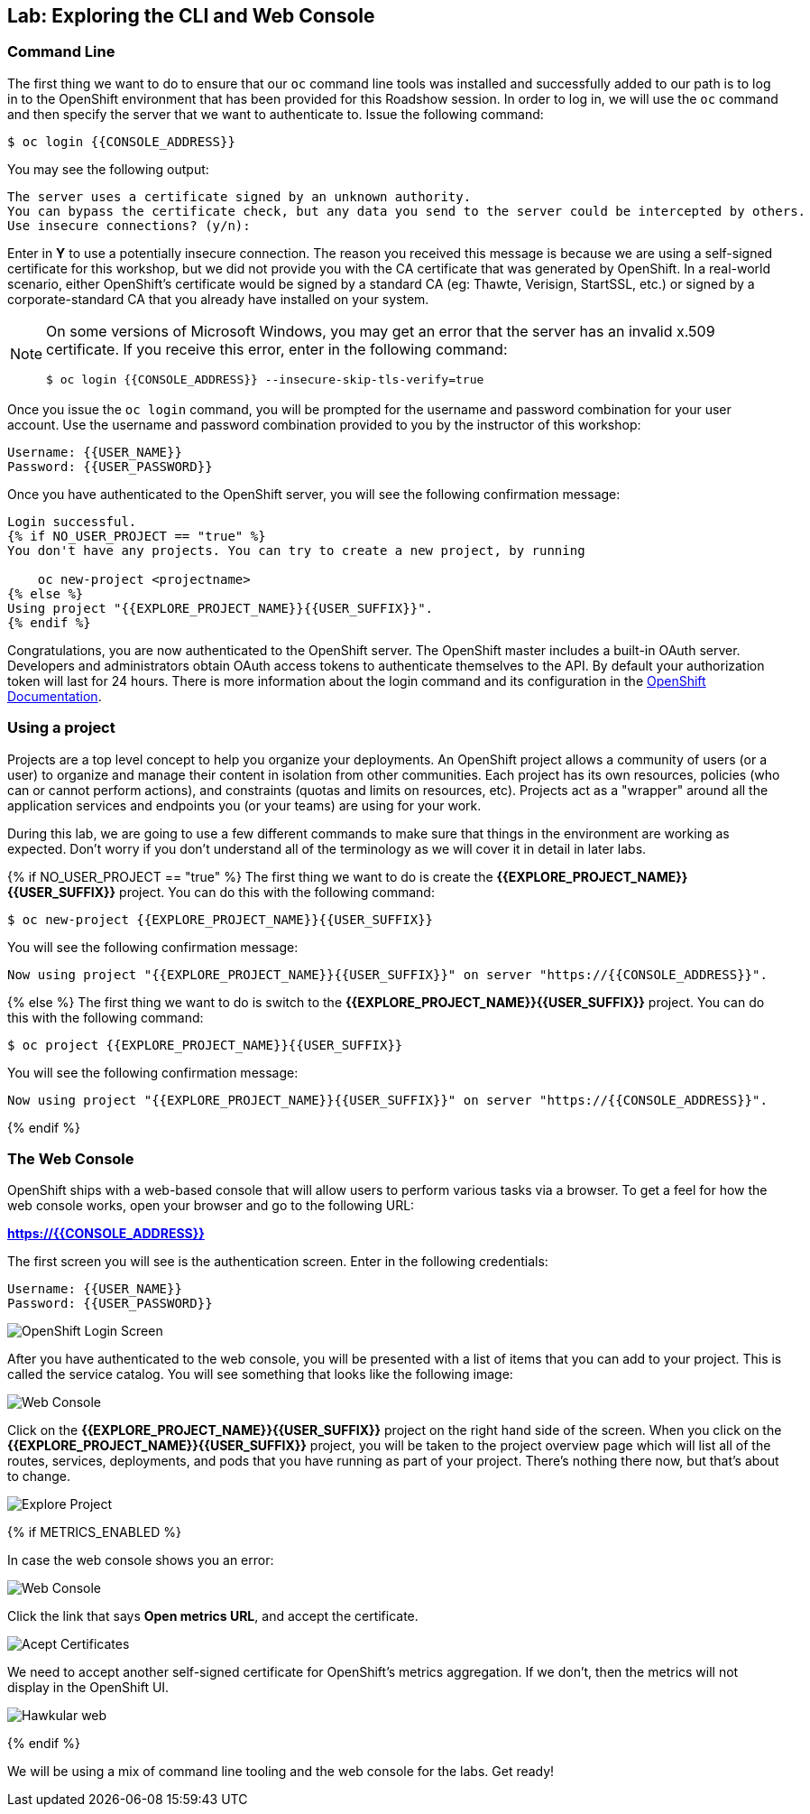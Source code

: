 ## Lab: Exploring the CLI and Web Console

### Command Line

The first thing we want to do to ensure that our `oc` command line tools was
installed and successfully added to our path is to log in to the OpenShift
environment that has been provided for this Roadshow session.  In
order to log in, we will use the `oc` command and then specify the server that we
want to authenticate to.  Issue the following command:

[source,bash]
----
$ oc login {{CONSOLE_ADDRESS}}
----

You may see the following output:

[source,bash]
----
The server uses a certificate signed by an unknown authority.
You can bypass the certificate check, but any data you send to the server could be intercepted by others.
Use insecure connections? (y/n):
----

Enter in *Y* to use a potentially insecure connection.  The reason you received
this message is because we are using a self-signed certificate for this
workshop, but we did not provide you with the CA certificate that was generated
by OpenShift. In a real-world scenario, either OpenShift's certificate would be
signed by a standard CA (eg: Thawte, Verisign, StartSSL, etc.) or signed by a
corporate-standard CA that you already have installed on your system.

[NOTE]
====
On some versions of Microsoft Windows, you may get an error that the
server has an invalid x.509 certificate.  If you receive this error, enter in
the following command:

[source,bash]
----
$ oc login {{CONSOLE_ADDRESS}} --insecure-skip-tls-verify=true
----
====

Once you issue the `oc login` command, you will be prompted for the username and
password combination for your user account.  Use the username and password combination provided to you by the instructor of this workshop:

[source,bash,role=copypaste]
----
Username: {{USER_NAME}}
Password: {{USER_PASSWORD}}
----

Once you have authenticated to the OpenShift server, you will see the
following confirmation message:

[source]
----
Login successful.
{% if NO_USER_PROJECT == "true" %}
You don't have any projects. You can try to create a new project, by running

    oc new-project <projectname>
{% else %}
Using project "{{EXPLORE_PROJECT_NAME}}{{USER_SUFFIX}}".
{% endif %}
----

Congratulations, you are now authenticated to the OpenShift server. The
OpenShift master includes a built-in OAuth server. Developers and administrators
obtain OAuth access tokens to authenticate themselves to the API. By default
your authorization token will last for 24 hours. There is more information about
the login command and its configuration in the https://{{DOCS_URL}}/cli_reference/get_started_cli.html#basic-setup-and-login[OpenShift Documentation].

### Using a project

Projects are a top level concept to help you organize your deployments. An
OpenShift project allows a community of users (or a user) to organize and manage
their content in isolation from other communities. Each project has its own
resources, policies (who can or cannot perform actions), and constraints (quotas
and limits on resources, etc). Projects act as a "wrapper" around all the
application services and endpoints you (or your teams) are using for your work.

During this lab, we are going to use a few different commands to make sure that
things in the environment are working as expected.  Don't worry if you don't
understand all of the terminology as we will cover it in detail in later labs.

{% if NO_USER_PROJECT == "true" %}
The first thing we want to do is create the *{{EXPLORE_PROJECT_NAME}}{{USER_SUFFIX}}*
project. You can do this with the following command:

[source,bash,role=copypaste]
----
$ oc new-project {{EXPLORE_PROJECT_NAME}}{{USER_SUFFIX}}
----

You will see the following confirmation message:

[source,bash]
----
Now using project "{{EXPLORE_PROJECT_NAME}}{{USER_SUFFIX}}" on server "https://{{CONSOLE_ADDRESS}}".
----
{% else %}
The first thing we want to do is switch to the *{{EXPLORE_PROJECT_NAME}}{{USER_SUFFIX}}* project. You
can do this with the following command:

[source,bash,role=copypaste]
----
$ oc project {{EXPLORE_PROJECT_NAME}}{{USER_SUFFIX}}
----

You will see the following confirmation message:

[source,bash]
----
Now using project "{{EXPLORE_PROJECT_NAME}}{{USER_SUFFIX}}" on server "https://{{CONSOLE_ADDRESS}}".
----
{% endif %}

### The Web Console

OpenShift ships with a web-based console that will allow users to
perform various tasks via a browser.  To get a feel for how the web console
works, open your browser and go to the following URL:

*link:https://{{CONSOLE_ADDRESS}}[]*

The first screen you will see is the authentication screen.  Enter in the following credentials:

[source,bash]
----
Username: {{USER_NAME}}
Password: {{USER_PASSWORD}}
----

image::ocp-login.png[OpenShift Login Screen]

After you have authenticated to the web console, you will be presented with a
list of items that you can add to your project.  This is called the service catalog. You will see
something that looks like the following image:

image::explore-webconsole1sc.png[Web Console]

Click on the *{{EXPLORE_PROJECT_NAME}}{{USER_SUFFIX}}* project on the right hand side of the screen. When you click on the
*{{EXPLORE_PROJECT_NAME}}{{USER_SUFFIX}}* project, you will be taken to the project overview page
which will list all of the routes, services, deployments, and pods that you have
running as part of your project. There's nothing there now, but that's about to
change.

image::explore-webconsole2.png[Explore Project]

{% if METRICS_ENABLED %}

In case the web console shows you an error:

image::explore-webconsole2-error.png[Web Console]

Click the link that says *Open metrics URL*, and accept the certificate.

image::explore-acceptcertificate.png[Acept Certificates]

We need to accept another self-signed certificate for OpenShift's metrics
aggregation. If we don't, then the metrics will not display in the OpenShift UI.

image::explore-hawkular.png[Hawkular web]

{% endif %}

We will be using a mix of command line tooling and the web console for the labs.
Get ready!
